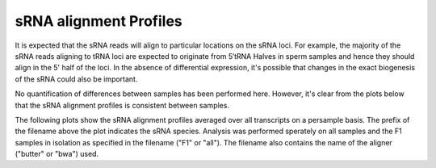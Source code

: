 =======================
sRNA alignment Profiles
=======================

It is expected that the sRNA reads will align to particular locations
on the sRNA loci. For example, the majority of the sRNA reads aligning
to tRNA loci are expected to originate from 5′tRNA Halves in sperm
samples and hence they should align in the 5' half of the loci. In the
absence of differential expression, it's possible that changes in the
exact biogenesis of the sRNA could also be important. 

No quantification of differences between samples has been performed
here. However, it's clear from the plots below that the sRNA alignment
profiles is consistent between samples.

The following plots show the sRNA alignment profiles averaged over all
transcripts on a persample basis. The prefix of the filename above the plot
indicates the sRNA species. Analysis was performed sperately on all
samples and the F1 samples in isolation as specified in the filename
("F1" or "all"). The filename also contains the name of the aligner
("butter" or "bwa") used.

.. report:: project34Report.imagesTracker
   :render: gallery-plot
   :glob: gene_profiles.dir/*geneprofile.detail.png
	  
   High resolution plots can be downloaded using the links below



